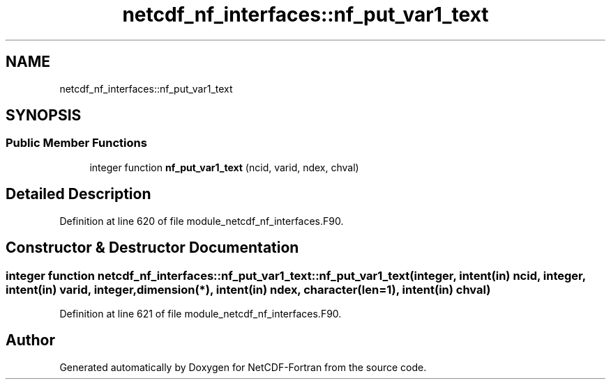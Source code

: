 .TH "netcdf_nf_interfaces::nf_put_var1_text" 3 "Wed Jan 17 2018" "Version 4.5.0-development" "NetCDF-Fortran" \" -*- nroff -*-
.ad l
.nh
.SH NAME
netcdf_nf_interfaces::nf_put_var1_text
.SH SYNOPSIS
.br
.PP
.SS "Public Member Functions"

.in +1c
.ti -1c
.RI "integer function \fBnf_put_var1_text\fP (ncid, varid, ndex, chval)"
.br
.in -1c
.SH "Detailed Description"
.PP 
Definition at line 620 of file module_netcdf_nf_interfaces\&.F90\&.
.SH "Constructor & Destructor Documentation"
.PP 
.SS "integer function netcdf_nf_interfaces::nf_put_var1_text::nf_put_var1_text (integer, intent(in) ncid, integer, intent(in) varid, integer, dimension(*), intent(in) ndex, character(len=1), intent(in) chval)"

.PP
Definition at line 621 of file module_netcdf_nf_interfaces\&.F90\&.

.SH "Author"
.PP 
Generated automatically by Doxygen for NetCDF-Fortran from the source code\&.
